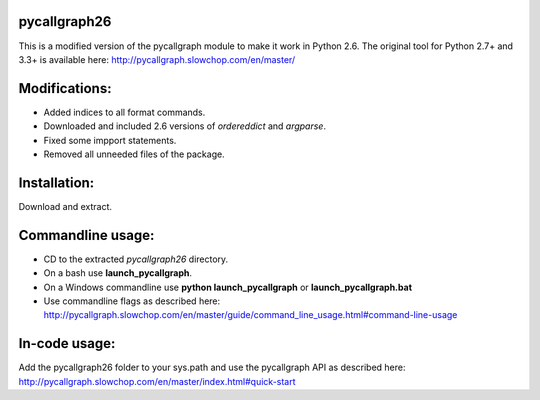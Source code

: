 **pycallgraph26**
-------------

This is a modified version of the pycallgraph module to make it work in Python 2.6. 
The original tool for Python 2.7+ and 3.3+ is available here: http://pycallgraph.slowchop.com/en/master/

Modifications: 
--------------
- Added indices to all format commands. 
- Downloaded and included 2.6 versions of *ordereddict* and *argparse*. 
- Fixed some impport statements. 
- Removed all unneeded files of the package. 

Installation: 
-------------
Download and extract. 

Commandline usage: 
------------------
- CD to the extracted *pycallgraph26* directory. 
- On a bash use **launch_pycallgraph**.
- On a Windows commandline use **python launch_pycallgraph** or **launch_pycallgraph.bat** 
- Use commandline flags as described here: http://pycallgraph.slowchop.com/en/master/guide/command_line_usage.html#command-line-usage



In-code usage: 
--------------
Add the pycallgraph26 folder to your sys.path and use the pycallgraph API as described here: 
http://pycallgraph.slowchop.com/en/master/index.html#quick-start 